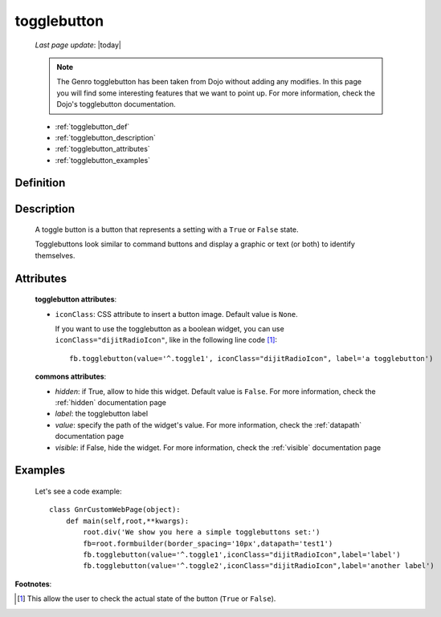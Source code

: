 .. _togglebutton:

============
togglebutton
============
    
    *Last page update*: |today|
    
    .. note:: The Genro togglebutton has been taken from Dojo without adding any modifies. In this page you will find some interesting features that we want to point up. For more information, check the Dojo's togglebutton documentation.
    
    * :ref:`togglebutton_def`
    * :ref:`togglebutton_description`
    * :ref:`togglebutton_attributes`
    * :ref:`togglebutton_examples`
    
.. _togglebutton_def:

Definition
==========

    .. automethod:: gnr.web.gnrwebstruct.GnrDomSrc_dojo_11.togglebutton
        

.. _togglebutton_description:

Description
===========

    A toggle button is a button that represents a setting with a ``True`` or ``False`` state.
    
    Togglebuttons look similar to command buttons and display a graphic or text (or both) to identify themselves.

.. _togglebutton_attributes:

Attributes
==========
    
    **togglebutton attributes**:
    
    * ``iconClass``: CSS attribute to insert a button image. Default value is ``None``.
    
      If you want to use the togglebutton as a boolean widget, you can use ``iconClass="dijitRadioIcon"``, like in the following line code [#]_::
    
        fb.togglebutton(value='^.toggle1', iconClass="dijitRadioIcon", label='a togglebutton')
        
    **commons attributes**:
    
    * *hidden*: if True, allow to hide this widget. Default value is ``False``. For more information, check the :ref:`hidden` documentation page
    * *label*: the togglebutton label
    * *value*: specify the path of the widget's value. For more information, check the :ref:`datapath` documentation page
    * *visible*: if False, hide the widget. For more information, check the :ref:`visible` documentation page

.. _togglebutton_examples:

Examples
========

    Let's see a code example::
    
        class GnrCustomWebPage(object):
            def main(self,root,**kwargs):
                root.div('We show you here a simple togglebuttons set:')
                fb=root.formbuilder(border_spacing='10px',datapath='test1')
                fb.togglebutton(value='^.toggle1',iconClass="dijitRadioIcon",label='label')
                fb.togglebutton(value='^.toggle2',iconClass="dijitRadioIcon",label='another label')

**Footnotes**:

.. [#] This allow the user to check the actual state of the button (``True`` or ``False``).